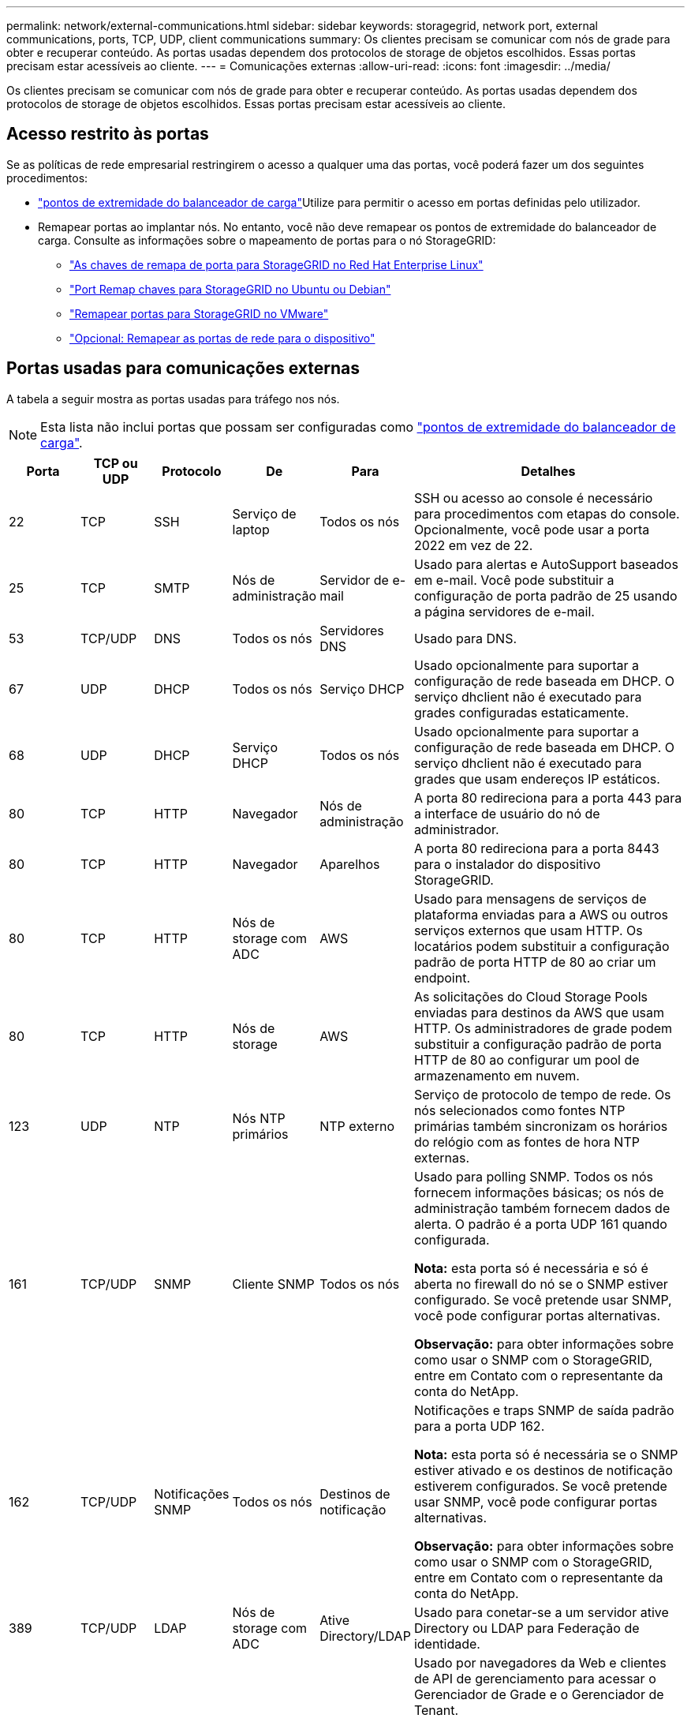 ---
permalink: network/external-communications.html 
sidebar: sidebar 
keywords: storagegrid, network port, external communications, ports, TCP, UDP, client communications 
summary: Os clientes precisam se comunicar com nós de grade para obter e recuperar conteúdo. As portas usadas dependem dos protocolos de storage de objetos escolhidos. Essas portas precisam estar acessíveis ao cliente. 
---
= Comunicações externas
:allow-uri-read: 
:icons: font
:imagesdir: ../media/


[role="lead"]
Os clientes precisam se comunicar com nós de grade para obter e recuperar conteúdo. As portas usadas dependem dos protocolos de storage de objetos escolhidos. Essas portas precisam estar acessíveis ao cliente.



== Acesso restrito às portas

Se as políticas de rede empresarial restringirem o acesso a qualquer uma das portas, você poderá fazer um dos seguintes procedimentos:

* link:../admin/configuring-load-balancer-endpoints.html["pontos de extremidade do balanceador de carga"]Utilize para permitir o acesso em portas definidas pelo utilizador.
* Remapear portas ao implantar nós. No entanto, você não deve remapear os pontos de extremidade do balanceador de carga. Consulte as informações sobre o mapeamento de portas para o nó StorageGRID:
+
** link:../rhel/creating-node-configuration-files.html#port-remap-keys["As chaves de remapa de porta para StorageGRID no Red Hat Enterprise Linux"]
** link:../ubuntu/creating-node-configuration-files.html#port-remap-keys["Port Remap chaves para StorageGRID no Ubuntu ou Debian"]
** link:../vmware/deploying-storagegrid-node-as-virtual-machine.html#vmware-remap-ports["Remapear portas para StorageGRID no VMware"]
** https://docs.netapp.com/us-en/storagegrid-appliances/installconfig/optional-remapping-network-ports-for-appliance.html["Opcional: Remapear as portas de rede para o dispositivo"^]






== Portas usadas para comunicações externas

A tabela a seguir mostra as portas usadas para tráfego nos nós.


NOTE: Esta lista não inclui portas que possam ser configuradas como link:../admin/configuring-load-balancer-endpoints.html["pontos de extremidade do balanceador de carga"].

[cols="1a,1a,1a,1a,1a,4a"]
|===
| Porta | TCP ou UDP | Protocolo | De | Para | Detalhes 


 a| 
22
 a| 
TCP
 a| 
SSH
 a| 
Serviço de laptop
 a| 
Todos os nós
 a| 
SSH ou acesso ao console é necessário para procedimentos com etapas do console. Opcionalmente, você pode usar a porta 2022 em vez de 22.



 a| 
25
 a| 
TCP
 a| 
SMTP
 a| 
Nós de administração
 a| 
Servidor de e-mail
 a| 
Usado para alertas e AutoSupport baseados em e-mail. Você pode substituir a configuração de porta padrão de 25 usando a página servidores de e-mail.



 a| 
53
 a| 
TCP/UDP
 a| 
DNS
 a| 
Todos os nós
 a| 
Servidores DNS
 a| 
Usado para DNS.



 a| 
67
 a| 
UDP
 a| 
DHCP
 a| 
Todos os nós
 a| 
Serviço DHCP
 a| 
Usado opcionalmente para suportar a configuração de rede baseada em DHCP. O serviço dhclient não é executado para grades configuradas estaticamente.



 a| 
68
 a| 
UDP
 a| 
DHCP
 a| 
Serviço DHCP
 a| 
Todos os nós
 a| 
Usado opcionalmente para suportar a configuração de rede baseada em DHCP. O serviço dhclient não é executado para grades que usam endereços IP estáticos.



 a| 
80
 a| 
TCP
 a| 
HTTP
 a| 
Navegador
 a| 
Nós de administração
 a| 
A porta 80 redireciona para a porta 443 para a interface de usuário do nó de administrador.



 a| 
80
 a| 
TCP
 a| 
HTTP
 a| 
Navegador
 a| 
Aparelhos
 a| 
A porta 80 redireciona para a porta 8443 para o instalador do dispositivo StorageGRID.



 a| 
80
 a| 
TCP
 a| 
HTTP
 a| 
Nós de storage com ADC
 a| 
AWS
 a| 
Usado para mensagens de serviços de plataforma enviadas para a AWS ou outros serviços externos que usam HTTP. Os locatários podem substituir a configuração padrão de porta HTTP de 80 ao criar um endpoint.



 a| 
80
 a| 
TCP
 a| 
HTTP
 a| 
Nós de storage
 a| 
AWS
 a| 
As solicitações do Cloud Storage Pools enviadas para destinos da AWS que usam HTTP. Os administradores de grade podem substituir a configuração padrão de porta HTTP de 80 ao configurar um pool de armazenamento em nuvem.



 a| 
123
 a| 
UDP
 a| 
NTP
 a| 
Nós NTP primários
 a| 
NTP externo
 a| 
Serviço de protocolo de tempo de rede. Os nós selecionados como fontes NTP primárias também sincronizam os horários do relógio com as fontes de hora NTP externas.



 a| 
161
 a| 
TCP/UDP
 a| 
SNMP
 a| 
Cliente SNMP
 a| 
Todos os nós
 a| 
Usado para polling SNMP. Todos os nós fornecem informações básicas; os nós de administração também fornecem dados de alerta. O padrão é a porta UDP 161 quando configurada.

*Nota:* esta porta só é necessária e só é aberta no firewall do nó se o SNMP estiver configurado. Se você pretende usar SNMP, você pode configurar portas alternativas.

*Observação:* para obter informações sobre como usar o SNMP com o StorageGRID, entre em Contato com o representante da conta do NetApp.



 a| 
162
 a| 
TCP/UDP
 a| 
Notificações SNMP
 a| 
Todos os nós
 a| 
Destinos de notificação
 a| 
Notificações e traps SNMP de saída padrão para a porta UDP 162.

*Nota:* esta porta só é necessária se o SNMP estiver ativado e os destinos de notificação estiverem configurados. Se você pretende usar SNMP, você pode configurar portas alternativas.

*Observação:* para obter informações sobre como usar o SNMP com o StorageGRID, entre em Contato com o representante da conta do NetApp.



 a| 
389
 a| 
TCP/UDP
 a| 
LDAP
 a| 
Nós de storage com ADC
 a| 
Ative Directory/LDAP
 a| 
Usado para conetar-se a um servidor ative Directory ou LDAP para Federação de identidade.



 a| 
443
 a| 
TCP
 a| 
HTTPS
 a| 
Navegador
 a| 
Nós de administração
 a| 
Usado por navegadores da Web e clientes de API de gerenciamento para acessar o Gerenciador de Grade e o Gerenciador de Tenant.

*Nota*: Se você fechar as portas 443 ou 8443 do Gerenciador de Grade, qualquer usuário conetado atualmente em uma porta bloqueada, incluindo você, perderá o acesso ao Gerenciador de Grade, a menos que seu endereço IP tenha sido adicionado à lista de endereços privilegiados. link:../admin/configure-firewall-controls.html["Configurar controles de firewall"]Consulte para configurar endereços IP privilegiados.



 a| 
443
 a| 
TCP
 a| 
HTTPS
 a| 
Nós de administração
 a| 
Ative Directory
 a| 
Usado por nós de administração que se conetam ao ative Directory se o logon único (SSO) estiver ativado.



 a| 
443
 a| 
TCP
 a| 
HTTPS
 a| 
Nós de storage com ADC
 a| 
AWS
 a| 
Usado para mensagens de serviços de plataforma enviadas para a AWS ou outros serviços externos que usam HTTPS. Os locatários podem substituir a configuração padrão de porta HTTP de 443 ao criar um endpoint.



 a| 
443
 a| 
TCP
 a| 
HTTPS
 a| 
Nós de storage
 a| 
AWS
 a| 
Solicitações do Cloud Storage Pools enviadas para destinos da AWS que usam HTTPS. Os administradores de grade podem substituir a configuração padrão de porta HTTPS de 443 ao configurar um pool de armazenamento em nuvem.



 a| 
2022
 a| 
TCP
 a| 
SSH
 a| 
Serviço de laptop
 a| 
Todos os nós
 a| 
SSH ou acesso ao console é necessário para procedimentos com etapas do console. Opcionalmente, você pode usar a porta 22 em vez de 2022.



 a| 
5353
 a| 
UDP
 a| 
MDNS
 a| 
Todos os nós
 a| 
Todos os nós
 a| 
Fornece o serviço de DNS multicast (mDNS) que é usado para alterações de IP de grade completa e para descoberta de nó de administrador principal durante a instalação, expansão e recuperação.



 a| 
5696
 a| 
TCP
 a| 
KMIP
 a| 
Aparelho
 a| 
KMS
 a| 
Tráfego externo KMIP (Key Management Interoperability Protocol) de dispositivos configurados para criptografia de nó para o servidor de gerenciamento de chaves (KMS), a menos que uma porta diferente seja especificada na página de configuração KMS do instalador do dispositivo StorageGRID.



 a| 
8022
 a| 
TCP
 a| 
SSH
 a| 
Serviço de laptop
 a| 
Todos os nós
 a| 
O SSH na porta 8022 concede acesso ao sistema operacional básico em plataformas de appliance e nó virtual para suporte e solução de problemas. Essa porta não é usada para nós baseados em Linux (bare metal) e não é necessária para ser acessível entre nós de grade ou durante operações normais.



 a| 
8443
 a| 
TCP
 a| 
HTTPS
 a| 
Navegador
 a| 
Nós de administração
 a| 
Opcional. Usado por navegadores da Web e clientes de API de gerenciamento para acessar o Gerenciador de Grade. Pode ser usado para separar as comunicações do Grid Manager e do Tenant Manager.

*Nota*: Se você fechar as portas 443 ou 8443 do Gerenciador de Grade, qualquer usuário conetado atualmente em uma porta bloqueada, incluindo você, perderá o acesso ao Gerenciador de Grade, a menos que seu endereço IP tenha sido adicionado à lista de endereços privilegiados. link:../admin/configure-firewall-controls.html["Configurar controles de firewall"]Consulte para configurar endereços IP privilegiados.



 a| 
9022
 a| 
TCP
 a| 
SSH
 a| 
Serviço de laptop
 a| 
Aparelhos
 a| 
Concede acesso a dispositivos StorageGRID no modo de pré-configuração para suporte e solução de problemas. Esta porta não é necessária para estar acessível entre nós de grade ou durante operações normais.



 a| 
9091
 a| 
TCP
 a| 
HTTPS
 a| 
Serviço Grafana externo
 a| 
Nós de administração
 a| 
Usado por serviços externos Grafana para acesso seguro ao serviço StorageGRID Prometheus.

*Nota:* esta porta só é necessária se o acesso Prometheus baseado em certificado estiver ativado.



 a| 
9092
 a| 
TCP
 a| 
Kafka
 a| 
Nós de storage com ADC
 a| 
Cluster Kafka
 a| 
Usado para mensagens de serviços de plataforma enviadas para um cluster Kafka. Os locatários podem substituir a configuração padrão de porta Kafka de 9092 ao criar um endpoint.



 a| 
9443
 a| 
TCP
 a| 
HTTPS
 a| 
Navegador
 a| 
Nós de administração
 a| 
Opcional. Usado por navegadores da Web e clientes de API de gerenciamento para acessar o Gerenciador de locatários. Pode ser usado para separar as comunicações do Grid Manager e do Tenant Manager.



 a| 
18082
 a| 
TCP
 a| 
HTTPS
 a| 
S3 clientes
 a| 
Nós de storage
 a| 
Tráfego de clientes de S3 U diretamente para nós de storage (HTTPS).



 a| 
18083
 a| 
TCP
 a| 
HTTPS
 a| 
Clientes Swift
 a| 
Nós de storage
 a| 
Tráfego de cliente ágil diretamente para nós de storage (HTTPS).



 a| 
18084
 a| 
TCP
 a| 
HTTP
 a| 
S3 clientes
 a| 
Nós de storage
 a| 
Tráfego de cliente S3 diretamente para nós de storage (HTTP).



 a| 
18085
 a| 
TCP
 a| 
HTTP
 a| 
Clientes Swift
 a| 
Nós de storage
 a| 
Tráfego de cliente rápido diretamente para nós de armazenamento (HTTP).



 a| 
23000-23999
 a| 
TCP
 a| 
HTTPS
 a| 
Todos os nós na grade de origem para replicação entre grade
 a| 
Nós de administração e nós de gateway na grade de destino para replicação entre grade
 a| 
Esse intervalo de portas é reservado para conexões de federação de grade. Ambas as grades em uma determinada conexão usam a mesma porta.

|===